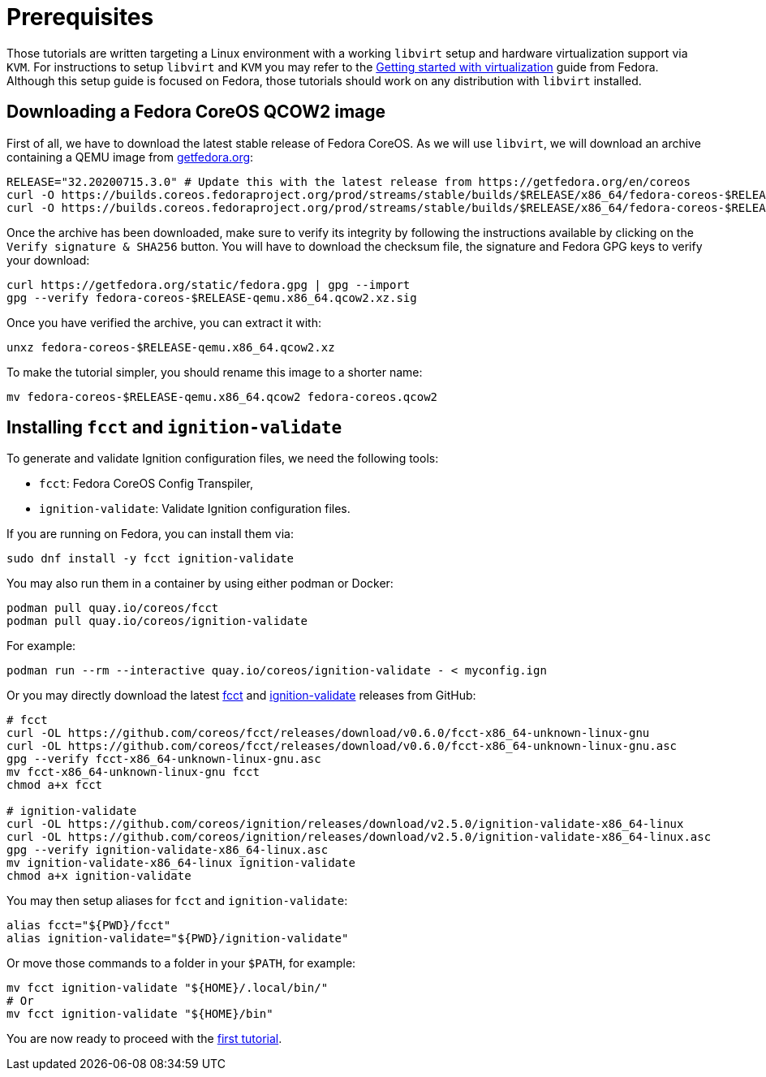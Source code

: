 = Prerequisites

Those tutorials are written targeting a Linux environment with a working `libvirt` setup and hardware virtualization support via `KVM`. For instructions to setup `libvirt` and `KVM` you may refer to the link:https://docs.fedoraproject.org/en-US/quick-docs/getting-started-with-virtualization/[Getting started with virtualization] guide from Fedora. Although this setup guide is focused on Fedora, those tutorials should work on any distribution with `libvirt` installed.

== Downloading a Fedora CoreOS QCOW2 image

First of all, we have to download the latest stable release of Fedora CoreOS. As we will use `libvirt`, we will download an archive containing a QEMU image from link:https://getfedora.org/en/coreos/download?tab=metal_virtualized&stream=stable[getfedora.org]:

[source,bash]
----
RELEASE="32.20200715.3.0" # Update this with the latest release from https://getfedora.org/en/coreos
curl -O https://builds.coreos.fedoraproject.org/prod/streams/stable/builds/$RELEASE/x86_64/fedora-coreos-$RELEASE-qemu.x86_64.qcow2.xz
curl -O https://builds.coreos.fedoraproject.org/prod/streams/stable/builds/$RELEASE/x86_64/fedora-coreos-$RELEASE-qemu.x86_64.qcow2.xz.sig
----

Once the archive has been downloaded, make sure to verify its integrity by following the instructions available by clicking on the `Verify signature & SHA256` button. You will have to download the checksum file, the signature and Fedora GPG keys to verify your download:

[source,bash]
----
curl https://getfedora.org/static/fedora.gpg | gpg --import
gpg --verify fedora-coreos-$RELEASE-qemu.x86_64.qcow2.xz.sig
----

Once you have verified the archive, you can extract it with:

[source,bash]
----
unxz fedora-coreos-$RELEASE-qemu.x86_64.qcow2.xz
----

To make the tutorial simpler, you should rename this image to a shorter name:

[source,bash]
----
mv fedora-coreos-$RELEASE-qemu.x86_64.qcow2 fedora-coreos.qcow2
----

== Installing `fcct` and `ignition-validate`

To generate and validate Ignition configuration files, we need the following tools:

- `fcct`: Fedora CoreOS Config Transpiler,
- `ignition-validate`: Validate Ignition configuration files.

If you are running on Fedora, you can install them via:

[source,bash]
----
sudo dnf install -y fcct ignition-validate
----

You may also run them in a container by using either podman or Docker:

[source,bash]
----
podman pull quay.io/coreos/fcct
podman pull quay.io/coreos/ignition-validate
----

For example:

[source,bash]
----
podman run --rm --interactive quay.io/coreos/ignition-validate - < myconfig.ign
----

Or you may directly download the latest https://github.com/coreos/fcct/releases[fcct] and https://github.com/coreos/ignition/releases[ignition-validate] releases from GitHub:

[source,bash]
----
# fcct
curl -OL https://github.com/coreos/fcct/releases/download/v0.6.0/fcct-x86_64-unknown-linux-gnu
curl -OL https://github.com/coreos/fcct/releases/download/v0.6.0/fcct-x86_64-unknown-linux-gnu.asc
gpg --verify fcct-x86_64-unknown-linux-gnu.asc
mv fcct-x86_64-unknown-linux-gnu fcct
chmod a+x fcct

# ignition-validate
curl -OL https://github.com/coreos/ignition/releases/download/v2.5.0/ignition-validate-x86_64-linux
curl -OL https://github.com/coreos/ignition/releases/download/v2.5.0/ignition-validate-x86_64-linux.asc
gpg --verify ignition-validate-x86_64-linux.asc
mv ignition-validate-x86_64-linux ignition-validate
chmod a+x ignition-validate
----

You may then setup aliases for `fcct` and `ignition-validate`:

[source,bash]
----
alias fcct="${PWD}/fcct"
alias ignition-validate="${PWD}/ignition-validate"
----

Or move those commands to a folder in your `$PATH`, for example:

[source,bash]
----
mv fcct ignition-validate "${HOME}/.local/bin/"
# Or
mv fcct ignition-validate "${HOME}/bin"
----

You are now ready to proceed with the xref:tutorial-autologin.adoc[first tutorial].
